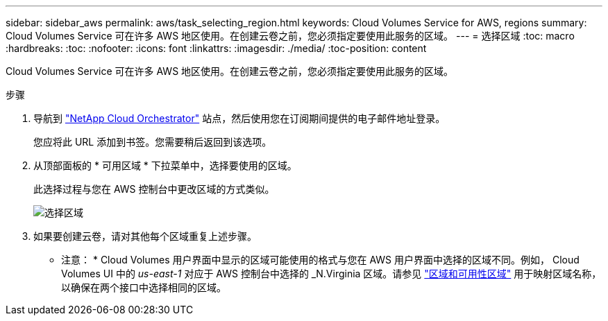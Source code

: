 ---
sidebar: sidebar_aws 
permalink: aws/task_selecting_region.html 
keywords: Cloud Volumes Service for AWS, regions 
summary: Cloud Volumes Service 可在许多 AWS 地区使用。在创建云卷之前，您必须指定要使用此服务的区域。 
---
= 选择区域
:toc: macro
:hardbreaks:
:toc: 
:nofooter: 
:icons: font
:linkattrs: 
:imagesdir: ./media/
:toc-position: content


[role="lead"]
Cloud Volumes Service 可在许多 AWS 地区使用。在创建云卷之前，您必须指定要使用此服务的区域。

.步骤
. 导航到 https://cds-aws-bundles.netapp.com/storage/volumes["NetApp Cloud Orchestrator"^] 站点，然后使用您在订阅期间提供的电子邮件地址登录。
+
您应将此 URL 添加到书签。您需要稍后返回到该选项。

. 从顶部面板的 * 可用区域 * 下拉菜单中，选择要使用的区域。
+
此选择过程与您在 AWS 控制台中更改区域的方式类似。

+
image::diagram_selecting_region.png[选择区域]

. 如果要创建云卷，请对其他每个区域重复上述步骤。


* 注意： * Cloud Volumes 用户界面中显示的区域可能使用的格式与您在 AWS 用户界面中选择的区域不同。例如， Cloud Volumes UI 中的 _us-east-1_ 对应于 AWS 控制台中选择的 _N.Virginia 区域。请参见 https://docs.aws.amazon.com/AmazonRDS/latest/UserGuide/Concepts.RegionsAndAvailabilityZones.html["区域和可用性区域"^] 用于映射区域名称，以确保在两个接口中选择相同的区域。
